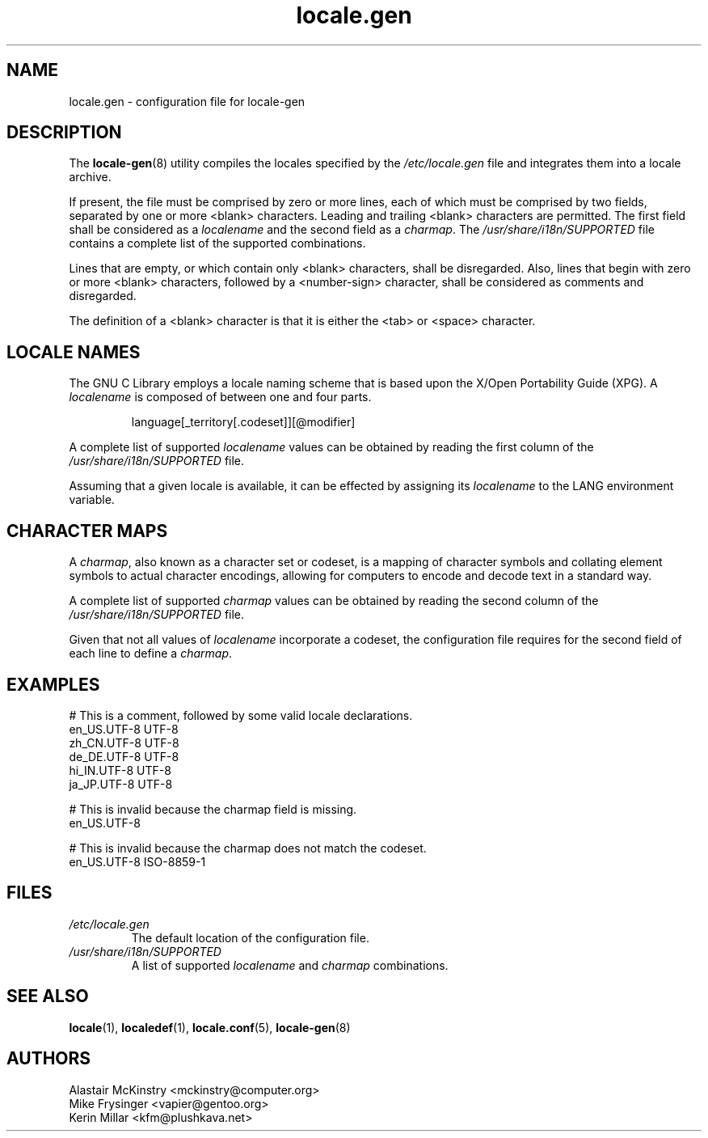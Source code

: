 .TH locale.gen 5 "August 2025" "Gentoo"
.SH "NAME"
locale.gen - configuration file for locale\-gen
.SH "DESCRIPTION"
The \fBlocale\-gen\fR(8) utility compiles the locales specified by the
\fI/etc/locale.gen\fR file and integrates them into a locale archive.
.P
If present, the file must be comprised by zero or more lines, each of which
must be comprised by two fields, separated by one or more <blank> characters.
Leading and trailing <blank> characters are permitted. The first field shall be
considered as a \fIlocalename\fR and the second field as a \fIcharmap\fR. The
\fI/usr/share/i18n/SUPPORTED\fR file contains a complete list of the supported
combinations.
.P
Lines that are empty, or which contain only <blank> characters, shall be
disregarded. Also, lines that begin with zero or more <blank> characters,
followed by a <number\-sign> character,  shall be considered as comments and
disregarded.
.P
The definition of a <blank> character is that it is either the <tab> or <space>
character.
.SH "LOCALE NAMES"
The GNU C Library employs a locale naming scheme that is based upon the X/Open
Portability Guide (XPG). A \fIlocalename\fR is composed of between one and four
parts.
.P
.RS
.EX
language[_territory[.codeset]][@modifier]
.EE
.RE
.P
A complete list of supported \fIlocalename\fR values can be obtained by reading
the first column of the \fI/usr/share/i18n/SUPPORTED\fR file.
.P
Assuming that a given locale is available, it can be effected by assigning its
\fIlocalename\fR to the LANG environment variable.
.SH "CHARACTER MAPS"
A \fIcharmap\fR, also known as a character set or codeset, is a mapping of
character symbols and collating element symbols to actual character encodings,
allowing for computers to encode and decode text in a standard way.
.P
A complete list of supported \fIcharmap\fR values can be obtained by reading
the second column of the \fI/usr/share/i18n/SUPPORTED\fR file.
.P
Given that not all values of \fIlocalename\fR incorporate a codeset, the
configuration file requires for the second field of each line to define a
\fIcharmap\fR.
.SH "EXAMPLES"
.EX
# This is a comment, followed by some valid locale declarations.
en_US.UTF\-8  UTF\-8
zh_CN.UTF\-8  UTF\-8
de_DE.UTF\-8  UTF\-8
hi_IN.UTF\-8  UTF\-8
ja_JP.UTF\-8  UTF\-8
.sp
# This is invalid because the charmap field is missing.
en_US.UTF\-8
.sp
# This is invalid because the charmap does not match the codeset.
en_US.UTF\-8  ISO\-8859\-1
.EE
.SH "FILES"
.TP
.I /etc/locale.gen
The default location of the configuration file.
.TP
.I /usr/share/i18n/SUPPORTED
A list of supported \fIlocalename\fR and \fIcharmap\fR combinations.
.SH "SEE ALSO"
.BR locale (1),
.BR localedef (1),
.BR locale.conf (5),
.BR locale\-gen (8)
.SH "AUTHORS"
.nf
Alastair McKinstry <mckinstry@computer.org>
Mike Frysinger <vapier@gentoo.org>
Kerin Millar <kfm@plushkava.net>
.fi
